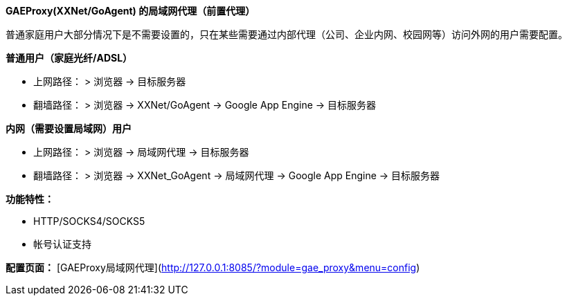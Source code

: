 **GAEProxy(XXNet/GoAgent) 的局域网代理（前置代理）**

普通家庭用户大部分情况下是不需要设置的，只在某些需要通过内部代理（公司、企业内网、校园网等）访问外网的用户需要配置。



**普通用户（家庭光纤/ADSL）**

* 上网路径：
> 浏览器 -> 目标服务器

* 翻墙路径：
> 浏览器 -> XXNet/GoAgent -> Google App Engine -> 目标服务器


**内网（需要设置局域网）用户**

* 上网路径：
> 浏览器 -> 局域网代理 -> 目标服务器

* 翻墙路径：
> 浏览器 -> XXNet_GoAgent -> 局域网代理 -> Google App Engine -> 目标服务器


*功能特性：*

* HTTP/SOCKS4/SOCKS5
* 帐号认证支持

*配置页面：*
[GAEProxy局域网代理](http://127.0.0.1:8085/?module=gae_proxy&menu=config)